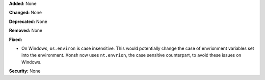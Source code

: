 **Added:** None

**Changed:** None

**Deprecated:** None

**Removed:** None

**Fixed:**

* On Windows, ``os.environ`` is case insensitive. This would potentially
  change the case of envrionment variables set into the environment.
  Xonsh now uses ``nt.envrion``, the case sensitive counterpart, to avoid
  these issues on Windows.

**Security:** None
